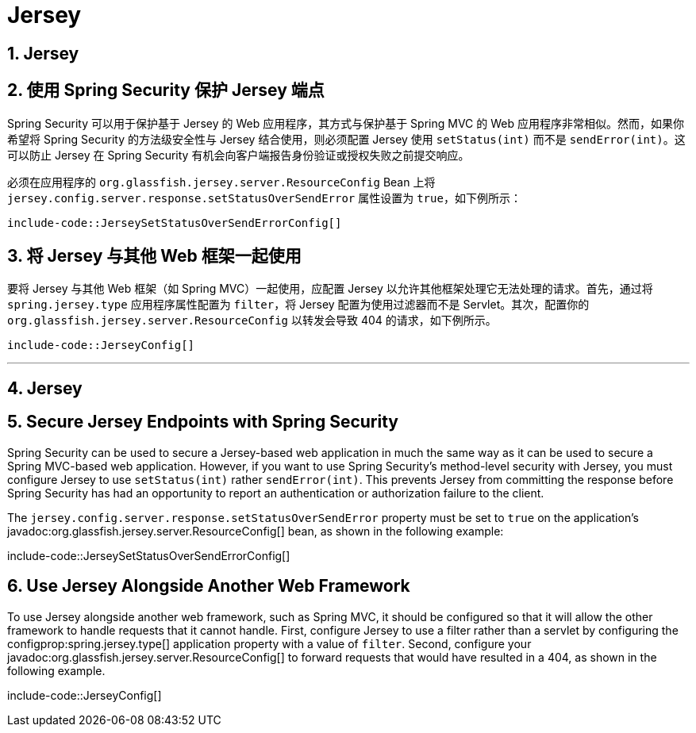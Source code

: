 = Jersey
:encoding: utf-8
:numbered:

[[howto.jersey]]
== Jersey

[[howto.jersey.spring-security]]
== 使用 Spring Security 保护 Jersey 端点
Spring Security 可以用于保护基于 Jersey 的 Web 应用程序，其方式与保护基于 Spring MVC 的 Web 应用程序非常相似。然而，如果你希望将 Spring Security 的方法级安全性与 Jersey 结合使用，则必须配置 Jersey 使用 `setStatus(int)` 而不是 `sendError(int)`。这可以防止 Jersey 在 Spring Security 有机会向客户端报告身份验证或授权失败之前提交响应。

必须在应用程序的 `org.glassfish.jersey.server.ResourceConfig` Bean 上将 `jersey.config.server.response.setStatusOverSendError` 属性设置为 `true`，如下例所示：

```java
include-code::JerseySetStatusOverSendErrorConfig[]
```

[[howto.jersey.alongside-another-web-framework]]
== 将 Jersey 与其他 Web 框架一起使用
要将 Jersey 与其他 Web 框架（如 Spring MVC）一起使用，应配置 Jersey 以允许其他框架处理它无法处理的请求。首先，通过将 `spring.jersey.type` 应用程序属性配置为 `filter`，将 Jersey 配置为使用过滤器而不是 Servlet。其次，配置你的 `org.glassfish.jersey.server.ResourceConfig` 以转发会导致 404 的请求，如下例所示。

```java
include-code::JerseyConfig[]
```

'''
[[howto.jersey]]
== Jersey

[[howto.jersey.spring-security]]
== Secure Jersey Endpoints with Spring Security
Spring Security can be used to secure a Jersey-based web application in much the same way as it can be used to secure a Spring MVC-based web application.
However, if you want to use Spring Security's method-level security with Jersey, you must configure Jersey to use `setStatus(int)` rather `sendError(int)`.
This prevents Jersey from committing the response before Spring Security has had an opportunity to report an authentication or authorization failure to the client.

The `jersey.config.server.response.setStatusOverSendError` property must be set to `true` on the application's javadoc:org.glassfish.jersey.server.ResourceConfig[] bean, as shown in the following example:

include-code::JerseySetStatusOverSendErrorConfig[]

[[howto.jersey.alongside-another-web-framework]]
== Use Jersey Alongside Another Web Framework
To use Jersey alongside another web framework, such as Spring MVC, it should be configured so that it will allow the other framework to handle requests that it cannot handle.
First, configure Jersey to use a filter rather than a servlet by configuring the configprop:spring.jersey.type[] application property with a value of `filter`.
Second, configure your javadoc:org.glassfish.jersey.server.ResourceConfig[] to forward requests that would have resulted in a 404, as shown in the following example.

include-code::JerseyConfig[]
